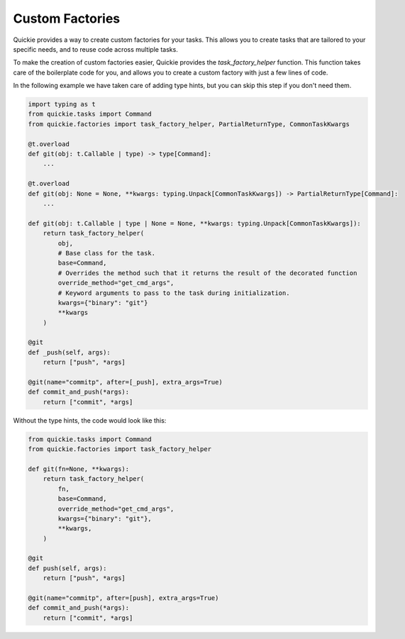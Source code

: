 Custom Factories
================

Quickie provides a way to create custom factories for your tasks. This allows you to create tasks that are tailored to your specific needs,
and to reuse code across multiple tasks.

To make the creation of custom factories easier, Quickie provides the `task_factory_helper` function. This function takes care of the
boilerplate code for you, and allows you to create a custom factory with just a few lines of code.

In the following example we have taken care of adding type hints, but you can skip this step if you don't need them.

.. code-block:: python

    import typing as t
    from quickie.tasks import Command
    from quickie.factories import task_factory_helper, PartialReturnType, CommonTaskKwargs

    @t.overload
    def git(obj: t.Callable | type) -> type[Command]:
        ...

    @t.overload
    def git(obj: None = None, **kwargs: typing.Unpack[CommonTaskKwargs]) -> PartialReturnType[Command]:
        ...

    def git(obj: t.Callable | type | None = None, **kwargs: typing.Unpack[CommonTaskKwargs]):
        return task_factory_helper(
            obj,
            # Base class for the task.
            base=Command,
            # Overrides the method such that it returns the result of the decorated function
            override_method="get_cmd_args",
            # Keyword arguments to pass to the task during initialization.
            kwargs={"binary": "git"}
            **kwargs
        )

    @git
    def _push(self, args):
        return ["push", *args]

    @git(name="commitp", after=[_push], extra_args=True)
    def commit_and_push(*args):
        return ["commit", *args]


Without the type hints, the code would look like this:

.. code-block:: python

    from quickie.tasks import Command
    from quickie.factories import task_factory_helper

    def git(fn=None, **kwargs):
        return task_factory_helper(
            fn,
            base=Command,
            override_method="get_cmd_args",
            kwargs={"binary": "git"},
            **kwargs,
        )

    @git
    def push(self, args):
        return ["push", *args]

    @git(name="commitp", after=[push], extra_args=True)
    def commit_and_push(*args):
        return ["commit", *args]
